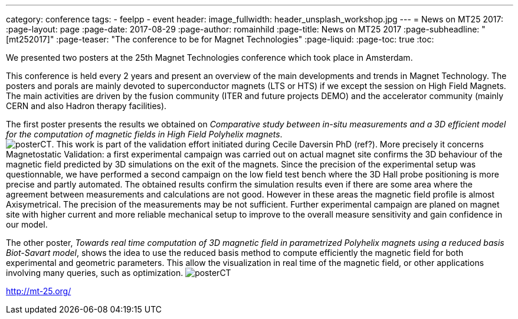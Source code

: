 ---
category: conference
tags:
  - feelpp
  - event
header:
  image_fullwidth: header_unsplash_workshop.jpg
---
= News on MT25 2017:
:page-layout: page
:page-date: 2017-08-29
:page-author: romainhild
:page-title:  News on MT25 2017
:page-subheadline:  "[mt252017]"
:page-teaser: "The conference to be for Magnet Technologies"
:page-liquid:
:page-toc: true
:toc:

We presented two posters at the 25th Magnet Technologies conference which took place in Amsterdam. +

This conference is held every 2 years and present an overview of the main developments and trends in Magnet Technology.
The posters and porals are mainly devoted to superconductor magnets (LTS or HTS) if we except the session on High Field Magnets.
The main activities are driven by the fusion community (ITER and future projects DEMO) and the accelerator community (mainly CERN and also Hadron therapy facilities).


// In terms of modeling and simulation most of the attendents are using commercial software (Comsol, Ansys) for EM and Thermo/Mechanical calculations.
// A 


The first poster presents the results we obtained on _Comparative study between in-situ measurements and a 3D efficient model for the computation of magnetic fields in High Field Polyhelix magnets_. +
image:{imagesdir}/conferences/2017/mt25/posterCT.pdf[]. This work is part of the validation effort initiated during Cecile Daversin PhD (ref?). More precisely it concerns Magnetostatic Validation:
a first experimental campaign was carried out on actual magnet site confirms the 3D behaviour of the magnetic field predicted by 3D simulations on the exit of the magnets. Since the precision of
the experimental setup was questionnable, we have performed a second campaign on the low field test bench where the 3D Hall probe positioning is more precise and partly automated. The obtained results
confirm the simulation results even if there are some area where the agreement between measurements and calculations are not good. However in these areas the magnetic field profile is almost Axisymetrical.
The precision of the measurements may be not sufficient. Further experimental campaign are planed on magnet site with higher current and more reliable mechanical setup to improve to the overall measure sensitivity
and gain confidence in our model.

The other poster, _Towards real time computation of 3D magnetic field in parametrized Polyhelix magnets using a reduced basis Biot-Savart model_, shows the idea to use the reduced basis method to compute efficiently the magnetic field for both experimental and geometric parameters. This allow the visualization in real time of the magnetic field, or other applications involving many queries, such as optimization.
image:{imagesdir}/conferences/2017/mt25/posterCT.pdf[]

http://mt-25.org/
